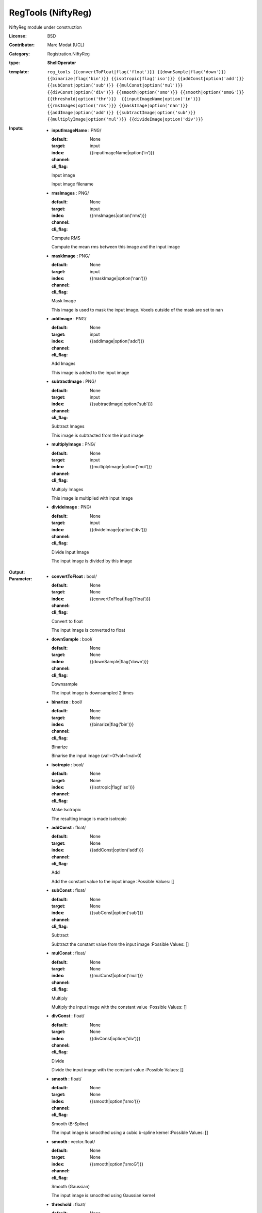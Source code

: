 

.. role:: red
.. raw:: html

    <style> .red {color: #ff6b59;} </style>

RegTools (NiftyReg)
===============================




NiftyReg module under construction

:License: BSD
:Contributor: Marc Modat (UCL)
:Category: Registration.NiftyReg

:type: **ShellOperator**
:template: ``reg_tools {{convertToFloat|flag('float')}} {{downSample|flag('down')}} {{binarize|flag('bin')}} {{isotropic|flag('iso')}} {{addConst|option('add')}} {{subConst|option('sub')}} {{mulConst|option('mul')}} {{divConst|option('div')}} {{smooth|option('smo')}} {{smooth|option('smoG')}} {{threshold|option('thr')}}  {{inputImageName|option('in')}} {{rmsImages|option('rms')}} {{maskImage|option('nan')}} {{addImage|option('add')}} {{subtractImage|option('sub')}} {{multiplyImage|option('mul')}} {{divideImage|option('div')}}``


:Inputs:
    
        * **inputImageName** : PNG/

          :default: 
          :target: 
          :index: None
          :channel: input
          :cli_flag: {{inputImageName|option('in')}}
          Input image
          
          Input image filename

    
        * **rmsImages** : PNG/

          :default: 
          :target: 
          :index: None
          :channel: input
          :cli_flag: {{rmsImages|option('rms')}}
          Compute RMS 
          
          Compute the mean rms between this image and the input image

    
        * **maskImage** : PNG/

          :default: 
          :target: 
          :index: None
          :channel: input
          :cli_flag: {{maskImage|option('nan')}}
          Mask Image
          
          This image is used to mask the input image. Voxels outside of the mask are set to nan

    
        * **addImage** : PNG/

          :default: 
          :target: 
          :index: None
          :channel: input
          :cli_flag: {{addImage|option('add')}}
          Add Images
          
          This image is added to the input image

    
        * **subtractImage** : PNG/

          :default: 
          :target: 
          :index: None
          :channel: input
          :cli_flag: {{subtractImage|option('sub')}}
          Subtract Images
          
          This image is subtracted from the input image

    
        * **multiplyImage** : PNG/

          :default: 
          :target: 
          :index: None
          :channel: input
          :cli_flag: {{multiplyImage|option('mul')}}
          Multiply Images
          
          This image is multiplied with input image

    
        * **divideImage** : PNG/

          :default: 
          :target: 
          :index: None
          :channel: input
          :cli_flag: {{divideImage|option('div')}}
          Divide Input Image
          
          The input image is divided by this image

    


:Output:
    


:Parameter:
    
        * **convertToFloat** : bool/

          :default: 
          :target: 
          :index: None
          :channel: None
          :cli_flag: {{convertToFloat|flag('float')}}
          Convert to float
          
          The input image is converted to float

    
        * **downSample** : bool/

          :default: 
          :target: 
          :index: None
          :channel: None
          :cli_flag: {{downSample|flag('down')}}
          Downsample
          
          The input image is downsampled 2 times

    
        * **binarize** : bool/

          :default: 
          :target: 
          :index: None
          :channel: None
          :cli_flag: {{binarize|flag('bin')}}
          Binarize
          
          Binarise the input image (val!=0?val=1:val=0) 

    
        * **isotropic** : bool/

          :default: 
          :target: 
          :index: None
          :channel: None
          :cli_flag: {{isotropic|flag('iso')}}
          Make Isotropic
          
          The resulting image is made isotropic

    
        * **addConst** : float/

          :default: 
          :target: 
          :index: None
          :channel: None
          :cli_flag: {{addConst|option('add')}}
          Add
          
          Add the constant value to the input image
          :Possible Values: []

    
        * **subConst** : float/

          :default: 
          :target: 
          :index: None
          :channel: None
          :cli_flag: {{subConst|option('sub')}}
          Subtract
          
          Subtract the constant value from the input image
          :Possible Values: []

    
        * **mulConst** : float/

          :default: 
          :target: 
          :index: None
          :channel: None
          :cli_flag: {{mulConst|option('mul')}}
          Multiply
          
          Multiply the input image with the constant value
          :Possible Values: []

    
        * **divConst** : float/

          :default: 
          :target: 
          :index: None
          :channel: None
          :cli_flag: {{divConst|option('div')}}
          Divide
          
          Divide the input image with the constant value
          :Possible Values: []

    
        * **smooth** : float/

          :default: 
          :target: 
          :index: None
          :channel: None
          :cli_flag: {{smooth|option('smo')}}
          Smooth (B-Spline)
          
          The input image is smoothed using a cubic b-spline kernel
          :Possible Values: []

    
        * **smooth** : vector.float/

          :default: 
          :target: 
          :index: None
          :channel: None
          :cli_flag: {{smooth|option('smoG')}}
          Smooth (Gaussian)
          
          The input image is smoothed using Gaussian kernel

    
        * **threshold** : float/

          :default: 
          :target: 
          :index: None
          :channel: None
          :cli_flag: {{threshold|option('thr')}}
          Threshold image
          
          Threshold the input image (val<thr?val=0:val=1) 
          :Possible Values: []

    
